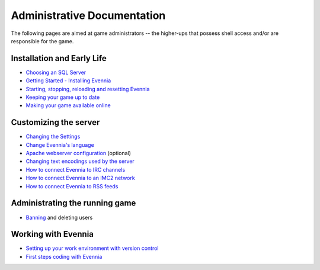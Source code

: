 Administrative Documentation
============================

The following pages are aimed at game administrators -- the higher-ups
that possess shell access and/or are responsible for the game.

Installation and Early Life
---------------------------

-  `Choosing an SQL Server <ChoosingAnSQLServer.html>`_
-  `Getting Started - Installing Evennia <GettingStarted.html>`_
-  `Starting, stopping, reloading and resetting
   Evennia <StartStopReload.html>`_
-  `Keeping your game up to date <UpdatingYourGame.html>`_
-  `Making your game available online <OnlineSetup.html>`_

Customizing the server
----------------------

-  `Changing the Settings <SettingsDefault.html>`_
-  `Change Evennia's language <Internationalization.html>`_
-  `Apache webserver configuration <ApacheConfig.html>`_ (optional)
-  `Changing text encodings used by the server <TextEncodings.html>`_
-  `How to connect Evennia to IRC channels <IRC.html>`_
-  `How to connect Evennia to an IMC2 network <IMC2.html>`_
-  `How to connect Evennia to RSS feeds <RSS.html>`_

Administrating the running game
-------------------------------

-  `Banning <Banning.html>`_ and deleting users

Working with Evennia
--------------------

-  `Setting up your work environment with version
   control <VersionControl.html>`_
-  `First steps coding with Evennia <FirstStepsCoding.html>`_

